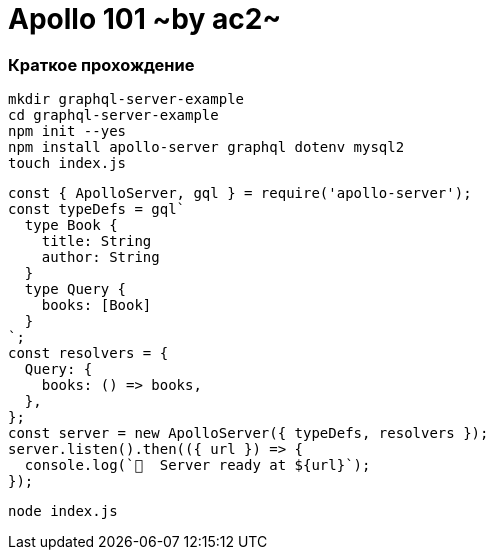 :ascii-ids:
:doctype: book
:source-highlighter: pygments
:icons: font

= Apollo 101 ~by ac2~

=== Краткое прохождение 

[source,bash]
----
mkdir graphql-server-example
cd graphql-server-example
npm init --yes
npm install apollo-server graphql dotenv mysql2
touch index.js
----

[source,js]
----
const { ApolloServer, gql } = require('apollo-server');
const typeDefs = gql`
  type Book {
    title: String
    author: String
  }
  type Query {
    books: [Book]
  }
`;
const resolvers = {
  Query: {
    books: () => books,
  },
};
const server = new ApolloServer({ typeDefs, resolvers });
server.listen().then(({ url }) => {
  console.log(`🚀  Server ready at ${url}`);
});
----

[source,bash]
----
node index.js
----